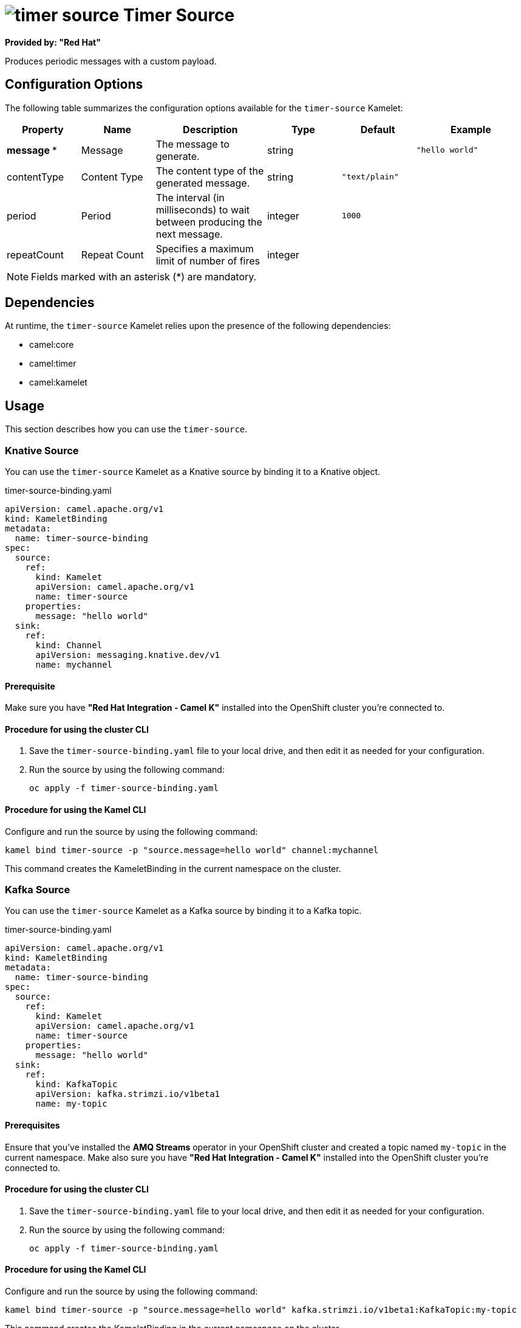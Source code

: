 // THIS FILE IS AUTOMATICALLY GENERATED: DO NOT EDIT

= image:kamelets/timer-source.svg[] Timer Source

*Provided by: "Red Hat"*

Produces periodic messages with a custom payload.

== Configuration Options

The following table summarizes the configuration options available for the `timer-source` Kamelet:
[width="100%",cols="2,^2,3,^2,^2,^3",options="header"]
|===
| Property| Name| Description| Type| Default| Example
| *message {empty}* *| Message| The message to generate.| string| | `"hello world"`
| contentType| Content Type| The content type of the generated message.| string| `"text/plain"`| 
| period| Period| The interval (in milliseconds) to wait between producing the next message.| integer| `1000`| 
| repeatCount| Repeat Count| Specifies a maximum limit of number of fires| integer| | 
|===

NOTE: Fields marked with an asterisk ({empty}*) are mandatory.


== Dependencies

At runtime, the `timer-source` Kamelet relies upon the presence of the following dependencies:

- camel:core
- camel:timer
- camel:kamelet 

== Usage

This section describes how you can use the `timer-source`.

=== Knative Source

You can use the `timer-source` Kamelet as a Knative source by binding it to a Knative object.

.timer-source-binding.yaml
[source,yaml]
----
apiVersion: camel.apache.org/v1
kind: KameletBinding
metadata:
  name: timer-source-binding
spec:
  source:
    ref:
      kind: Kamelet
      apiVersion: camel.apache.org/v1
      name: timer-source
    properties:
      message: "hello world"
  sink:
    ref:
      kind: Channel
      apiVersion: messaging.knative.dev/v1
      name: mychannel
  
----

==== *Prerequisite*

Make sure you have *"Red Hat Integration - Camel K"* installed into the OpenShift cluster you're connected to.

==== *Procedure for using the cluster CLI*

. Save the `timer-source-binding.yaml` file to your local drive, and then edit it as needed for your configuration.

. Run the source by using the following command:
+
[source,shell]
----
oc apply -f timer-source-binding.yaml
----

==== *Procedure for using the Kamel CLI*

Configure and run the source by using the following command:

[source,shell]
----
kamel bind timer-source -p "source.message=hello world" channel:mychannel
----

This command creates the KameletBinding in the current namespace on the cluster.

=== Kafka Source

You can use the `timer-source` Kamelet as a Kafka source by binding it to a Kafka topic.

.timer-source-binding.yaml
[source,yaml]
----
apiVersion: camel.apache.org/v1
kind: KameletBinding
metadata:
  name: timer-source-binding
spec:
  source:
    ref:
      kind: Kamelet
      apiVersion: camel.apache.org/v1
      name: timer-source
    properties:
      message: "hello world"
  sink:
    ref:
      kind: KafkaTopic
      apiVersion: kafka.strimzi.io/v1beta1
      name: my-topic
  
----

==== *Prerequisites*

Ensure that you've installed the *AMQ Streams* operator in your OpenShift cluster and created a topic named `my-topic` in the current namespace.
Make also sure you have *"Red Hat Integration - Camel K"* installed into the OpenShift cluster you're connected to.

==== *Procedure for using the cluster CLI*

. Save the `timer-source-binding.yaml` file to your local drive, and then edit it as needed for your configuration.

. Run the source by using the following command:
+
[source,shell]
----
oc apply -f timer-source-binding.yaml
----

==== *Procedure for using the Kamel CLI*

Configure and run the source by using the following command:

[source,shell]
----
kamel bind timer-source -p "source.message=hello world" kafka.strimzi.io/v1beta1:KafkaTopic:my-topic
----

This command creates the KameletBinding in the current namespace on the cluster.

== Kamelet source file

https://github.com/openshift-integration/kamelet-catalog/blob/main/timer-source.kamelet.yaml

// THIS FILE IS AUTOMATICALLY GENERATED: DO NOT EDIT
